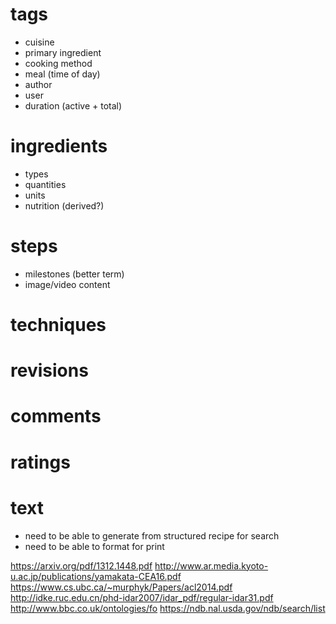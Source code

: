 * tags
  * cuisine
  * primary ingredient
  * cooking method
  * meal (time of day)
  * author
  * user
  * duration (active + total)
* ingredients
  * types
  * quantities
  * units
  * nutrition (derived?)
* steps
  * milestones (better term)
  * image/video content
* techniques
* revisions
* comments
* ratings

* text
  * need to be able to generate from structured recipe for search
  * need to be able to format for print

[[https://arxiv.org/pdf/1312.1448.pdf]]
[[http://www.ar.media.kyoto-u.ac.jp/publications/yamakata-CEA16.pdf]]
[[https://www.cs.ubc.ca/~murphyk/Papers/acl2014.pdf]]
[[http://idke.ruc.edu.cn/phd-idar2007/idar_pdf/regular-idar31.pdf]]
[[http://www.bbc.co.uk/ontologies/fo]]
[[https://ndb.nal.usda.gov/ndb/search/list]]
